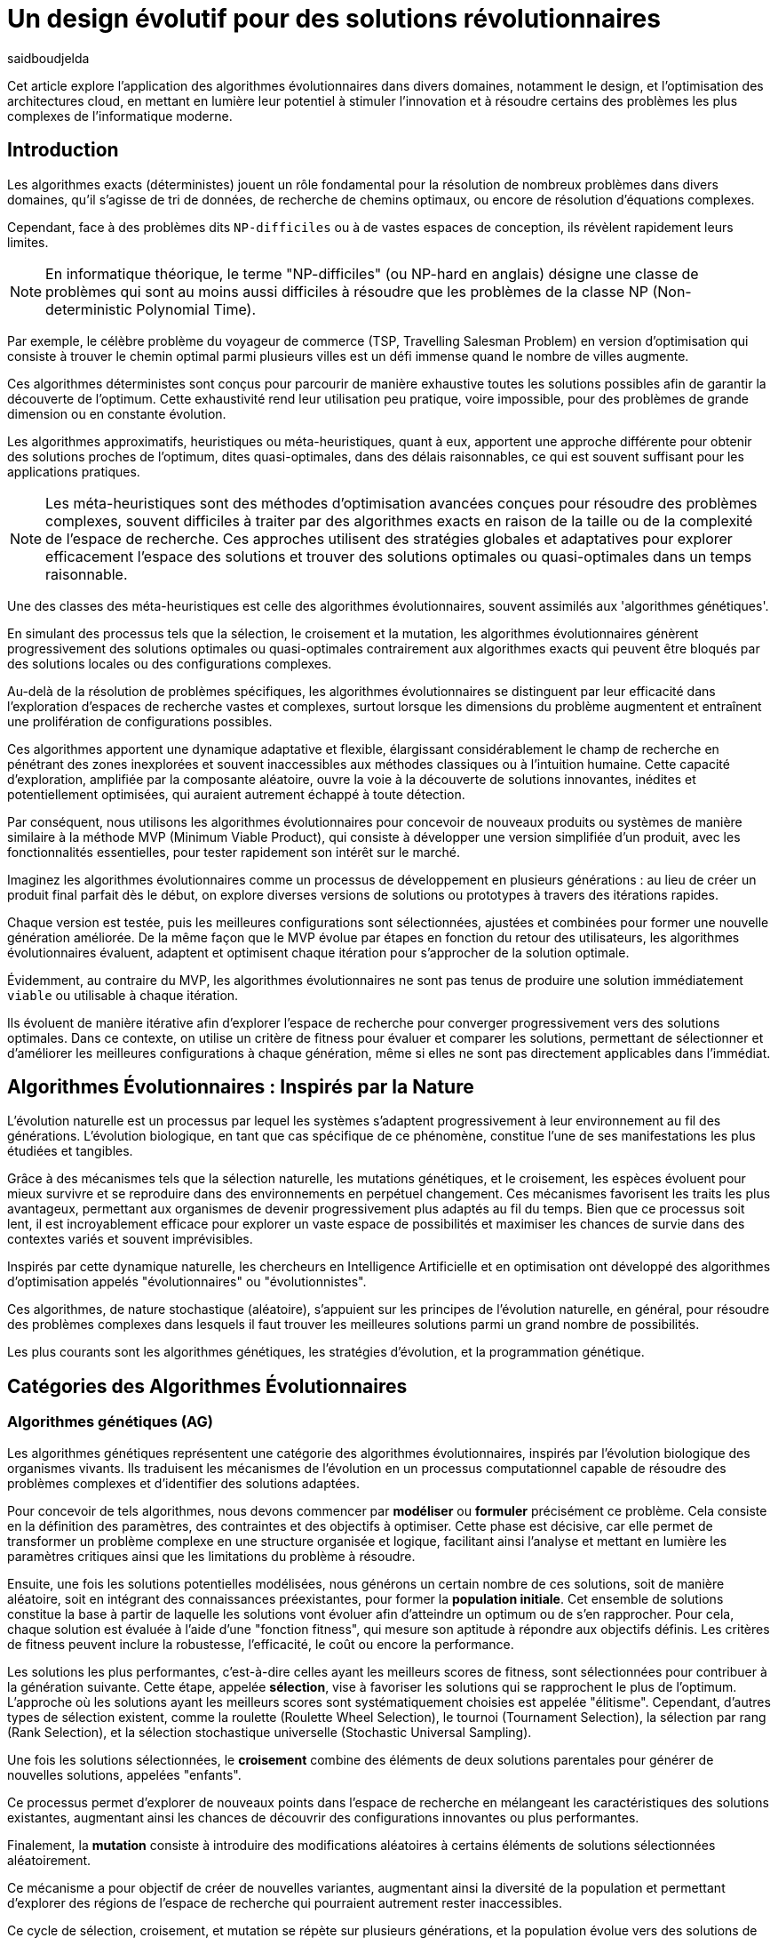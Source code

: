 = Un design évolutif pour des solutions révolutionnaires
:showtitle:
:page-navtitle: Un design évolutif pour des solutions révolutionnaires
:page-excerpt: Les algorithmes évolutionnaires offrent une approche novatrice pour concevoir des solutions et produits optimales ou quasi-optimales dans des délais raisonnables.
:layout: post
:author: saidboudjelda
:page-tags: [Algorithms, IA, Machine Learning, Optimisation, Programmation Génétique, Design, Evolution]
:page-vignette: genetics.png
:page-liquid:
:page-categories: software llm news 

Cet article explore l'application des algorithmes évolutionnaires dans divers domaines, notamment le design, et l'optimisation des architectures cloud,
en mettant en lumière leur potentiel à stimuler l'innovation et à résoudre certains des problèmes les plus complexes de l'informatique moderne.

== Introduction

Les algorithmes exacts (déterministes) jouent un rôle fondamental pour la résolution de nombreux problèmes dans divers domaines, qu'il s'agisse de tri de données, de recherche de chemins optimaux, ou encore de résolution d’équations complexes.


Cependant, face à des problèmes dits ``NP-difficiles`` ou à de vastes espaces de conception, ils révèlent rapidement leurs limites.

[NOTE]
En informatique théorique, le terme "NP-difficiles" (ou NP-hard en anglais) désigne une classe de problèmes qui sont au moins aussi difficiles à résoudre que les problèmes de la classe NP (Non-deterministic Polynomial Time).

Par exemple, le célèbre problème du voyageur de commerce (TSP, Travelling Salesman Problem) en version d’optimisation qui consiste à trouver le chemin optimal parmi plusieurs villes est un défi immense quand le nombre de villes augmente.


Ces algorithmes déterministes sont conçus pour parcourir de manière exhaustive toutes les solutions possibles afin de garantir la découverte de l’optimum.
Cette exhaustivité rend leur utilisation peu pratique, voire impossible, pour des problèmes de grande dimension ou en constante évolution.


Les algorithmes approximatifs, heuristiques ou méta-heuristiques, quant à eux, apportent une approche différente pour obtenir des solutions
proches de l'optimum, dites quasi-optimales, dans des délais raisonnables, ce qui est souvent suffisant pour
les applications pratiques.

[NOTE]
Les méta-heuristiques sont des méthodes d'optimisation avancées conçues pour résoudre des problèmes complexes, souvent difficiles à traiter par des algorithmes exacts en raison de la taille ou de la complexité de l'espace de recherche. Ces approches utilisent des stratégies globales et adaptatives pour explorer efficacement l'espace des solutions et trouver des solutions optimales ou quasi-optimales dans un temps raisonnable.

Une des classes des méta-heuristiques est celle des algorithmes évolutionnaires, souvent assimilés aux 'algorithmes génétiques'.

En simulant des processus tels que la sélection, le croisement et la mutation, les algorithmes évolutionnaires génèrent progressivement des solutions optimales ou quasi-optimales contrairement aux algorithmes exacts qui peuvent être bloqués par des solutions locales ou des configurations complexes.

Au-delà de la résolution de problèmes spécifiques, les algorithmes évolutionnaires se distinguent par leur efficacité dans l'exploration d'espaces de recherche vastes et complexes, surtout lorsque les dimensions du problème augmentent et entraînent une prolifération de configurations possibles.

Ces algorithmes apportent une dynamique adaptative et flexible, élargissant considérablement le champ de recherche en pénétrant des zones inexplorées et souvent inaccessibles aux méthodes classiques ou à l'intuition humaine.
Cette capacité d'exploration, amplifiée par la composante aléatoire, ouvre la voie à la découverte de solutions innovantes, inédites et potentiellement optimisées, qui auraient autrement échappé à toute détection.

Par conséquent, nous utilisons les algorithmes évolutionnaires pour concevoir de nouveaux produits ou systèmes de manière similaire à la méthode MVP (Minimum Viable Product), qui consiste à développer une version simplifiée d’un produit, avec les fonctionnalités essentielles, pour tester rapidement son intérêt sur le marché.

Imaginez les algorithmes évolutionnaires comme un processus de développement en plusieurs générations :
au lieu de créer un produit final parfait dès le début, on explore diverses versions de solutions ou prototypes à travers des itérations rapides.


Chaque version est testée, puis les meilleures configurations sont sélectionnées, ajustées et combinées pour former une nouvelle génération améliorée.
De la même façon que le MVP évolue par étapes en fonction du retour des utilisateurs, les algorithmes évolutionnaires évaluent, adaptent et optimisent chaque itération pour s’approcher de la solution optimale.

Évidemment, au contraire du MVP, les algorithmes évolutionnaires ne sont pas tenus de produire une solution immédiatement ``viable`` ou utilisable à chaque itération.

Ils évoluent de manière itérative afin d'explorer l'espace de recherche pour converger progressivement vers des solutions optimales.
Dans ce contexte, on utilise un critère de fitness pour évaluer et comparer les solutions, permettant de sélectionner et d'améliorer les meilleures configurations à chaque génération, même si elles ne sont pas directement applicables dans l’immédiat.

== Algorithmes Évolutionnaires : Inspirés par la Nature

L’évolution naturelle est un processus par lequel les systèmes s’adaptent progressivement à leur environnement au fil des générations.
L'évolution biologique, en tant que cas spécifique de ce phénomène, constitue l'une de ses manifestations les plus étudiées et tangibles.

Grâce à des mécanismes tels que la sélection naturelle, les mutations génétiques, et le croisement, les espèces évoluent pour mieux survivre et se reproduire dans des environnements en perpétuel changement.
Ces mécanismes favorisent les traits les plus avantageux, permettant aux organismes de devenir progressivement plus adaptés au fil du temps.
Bien que ce processus soit lent, il est incroyablement efficace pour explorer un vaste espace de possibilités et maximiser les chances de survie dans des contextes variés et souvent imprévisibles.

Inspirés par cette dynamique naturelle, les chercheurs en Intelligence Artificielle et en optimisation ont développé des algorithmes d’optimisation appelés "évolutionnaires" ou "évolutionnistes".

Ces algorithmes, de nature stochastique (aléatoire), s’appuient sur les principes de l’évolution naturelle, en général, pour résoudre des problèmes complexes dans lesquels il faut trouver les meilleures solutions parmi un grand nombre de possibilités.

Les plus courants sont les algorithmes génétiques, les stratégies d’évolution, et la programmation génétique.


== Catégories des Algorithmes Évolutionnaires

=== Algorithmes génétiques (AG)

Les algorithmes génétiques représentent une catégorie des algorithmes évolutionnaires, inspirés par l'évolution biologique des organismes vivants.
Ils traduisent les mécanismes de l'évolution en un processus computationnel capable de résoudre des problèmes complexes et d'identifier des solutions adaptées.

Pour concevoir de tels algorithmes, nous devons commencer par **modéliser** ou **formuler** précisément ce problème.
Cela consiste en la définition des paramètres, des contraintes et des objectifs à optimiser.
Cette phase est décisive, car elle permet de transformer un problème complexe en une structure organisée et logique, facilitant ainsi l’analyse et mettant en lumière les paramètres critiques ainsi que les limitations du problème à résoudre.

Ensuite, une fois les solutions potentielles modélisées, nous générons un certain nombre de ces solutions, soit de manière aléatoire, soit en intégrant des connaissances préexistantes, pour former la **population initiale**.
Cet ensemble de solutions constitue la base à partir de laquelle les solutions vont évoluer afin d’atteindre un optimum ou de s’en rapprocher.
Pour cela, chaque solution est évaluée à l'aide d'une "fonction fitness", qui mesure son aptitude à répondre aux objectifs définis.
Les critères de fitness peuvent inclure la robustesse, l’efficacité, le coût ou encore la performance.

Les solutions les plus performantes, c’est-à-dire celles ayant les meilleurs scores de fitness, sont sélectionnées pour contribuer à la génération suivante.
Cette étape, appelée **sélection**, vise à favoriser les solutions qui se rapprochent le plus de l'optimum.
L’approche où les solutions ayant les meilleurs scores sont systématiquement choisies est appelée "élitisme".
Cependant, d'autres types de sélection existent, comme la roulette (Roulette Wheel Selection), le tournoi (Tournament Selection), la sélection par rang (Rank Selection), et la sélection stochastique universelle (Stochastic Universal Sampling).

Une fois les solutions sélectionnées, le **croisement** combine des éléments de deux solutions parentales pour générer de nouvelles solutions, appelées "enfants".

Ce processus permet d’explorer de nouveaux points dans l’espace de recherche en mélangeant les caractéristiques des solutions existantes, augmentant ainsi les chances de découvrir des configurations innovantes ou plus performantes.

Finalement, la **mutation** consiste à introduire des modifications aléatoires à certains éléments de solutions sélectionnées aléatoirement.

Ce mécanisme a pour objectif de créer de nouvelles variantes, augmentant ainsi la diversité de la population et permettant d’explorer des régions de l’espace de recherche qui pourraient autrement rester inaccessibles.

Ce cycle de sélection, croisement, et mutation se répète sur plusieurs générations, et la population évolue vers des solutions de plus en plus optimales.

=== Stratégie d'Évolution (SE)

La stratégie d'évolution a été introduite dans les années 1960 par *Ingo Rechenberg* et *Hans-Paul Schwefel* pour résoudre des problèmes d'optimisation complexes, principalement dans le cadre de l'ingénierie et de la conception de systèmes.
La stratégie d’évolution se distingue des algorithmes génétiques par sa focalisation sur la mutation et l’adaptation des paramètres, avec une moindre importance accordée au croisement.
Alors que les algorithmes génétiques utilisent une combinaison de croisement, mutation et sélection pour générer de nouvelles solutions, la stratégie d’évolution repose essentiellement sur des mutations appliquées aux individus pour explorer l’espace de recherche.

=== Programmation génétique (PG)

La programmation génétique est utilisée pour générer des programmes informatiques capables de résoudre des problèmes complexes.
Contrairement aux algorithmes génétiques qui manipulent des vecteurs de réels ou des chaînes binaires, la programmation génétique utilise des arbres de syntaxe où les nœuds représentent des opérateurs et les feuilles des constantes ou des variables.

Le processus commence par une population initiale d'arbres générés aléatoirement, suivie de l'évaluation de leur performance à résoudre le problème via une fonction de fitness.
Ensuite, les meilleurs individus sont sélectionnés pour la reproduction, où le croisement et la mutation sont utilisés pour générer de nouvelles solutions.

La programmation génétique est appliquée dans des domaines variés, tels que la création automatique de logiciels, l'optimisation de modèles d'apprentissage automatique, la conception de circuits électroniques, la génération de stratégies de jeu et la création d'algorithmes d'optimisation.

=== Algorithmes évolutionnaires multi-objectifs (MOEA)

Les MOEA sont une classe d'algorithmes évolutionnaires conçus pour résoudre des problèmes d'optimisation multi-objectifs.
Contrairement aux problèmes d'optimisation mono-objectifs où un seul objectif est maximisé ou minimisé, les problèmes multi-objectifs comportent plusieurs critères contradictoires ou complémentaires à prendre en compte.
Leur but est de trouver un ensemble de solutions optimales, appelées *Front de Pareto* footnote:frontpareto[La frontière de Pareto, ou front de Pareto, est un concept fondamental dans l'optimisation multi-objectifs.
Elle représente l'ensemble des solutions non dominées dans un problème où plusieurs critères ou objectifs sont pris en compte.
Dans ce contexte, une solution est dite dominée si une autre solution est au moins aussi bonne dans tous les objectifs et strictement meilleure dans au moins un objectif.
Les solutions non dominées forment donc ce qu'on appelle la frontière de Pareto.],
plutôt qu'une seule solution optimale.
Le front de Pareto représente un ensemble de solutions où aucune ne peut être améliorée dans un objectif sans
détériorer un autre objectif.

=== Évolution Différentielle (ED)

L'évolution différentielle (Differential Evolution) est un algorithme évolutionnaire utilisé principalement pour résoudre des problèmes d'optimisation continue dans des espaces de recherche de grande dimension.
Il a été proposé pour la première fois par *Rainer Storn* et *Kenneth Price* en 1995.
L'évolution différentielle est similaire aux autres algorithmes évolutionnaires, mais elle se distingue par ses opérateurs de mutation et de croisement spécifiques.

L'idée principale de l'évolution différentielle est d'utiliser des différences vectorielles entre des individus (solutions candidates) pour générer de nouvelles solutions.
L'algorithme repose sur trois opérateurs principaux : mutation, croisement et sélection.

* *Mutation*: La mutation dans `ED` est réalisée en combinant les différences entre des solutions (ou individus)
pour créer de nouvelles solutions candidates.
Plus précisément, une différence entre deux solutions de la population est ajoutée à une troisième solution
pour produire un individu mutant.
stem:[v_i = x_{r1} + F \cdot (x_{r2} - x_{r3})]
où :
- stem:[v_i] est le vecteur mutant,
- stem:[x_{r1}], stem:[x_{r2}], et stem:[x_{r3}] sont des solutions sélectionnées aléatoirement dans la population,
- stem:[F] est un facteur de mutation qui contrôle l'amplitude de la mutation.

* *Croisement (Recombinaison)* : L'opérateur de croisement combine la solution d'origine (parent) avec la solution mutante pour produire un nouvel individu.
Le croisement est généralement réalisé avec un taux de croisement CR, qui détermine la probabilité qu'un élément de la solution mutante soit remplacée par l'élément correspondant de la solution de départ.

* *Sélection* : Une fois que l'individu mutant (ou recombiné) a été généré, il est comparé à la solution originale, (c'est-à-dire son parent).

Si la solution mutante est meilleure (selon la fonction de fitness), elle remplace la solution originale dans la population, sinon l'individu original est conservé.

Cela permet de garantir que la population ne se détériore pas au fil des générations.

La mutation dans ED repose sur une approche novatrice qui exploite les différences entre individus pour produire des solutions prometteuses.

Cette méthode permet un compromis efficace entre exploration (recherche dans de nouvelles zones) et exploitation (raffinement des solutions actuelles).

Les paramètres comme le facteur 𝐹 et la stratégie de mutation choisie jouent un rôle crucial dans la performance de l'algorithme.

*Application concrète*: Optimisation des hyperparamètres dans les réseaux de neurones ou dans des systèmes où la solution est un vecteur continu, comme l'optimisation de la trajectoire d'un robot autonome en utilisant des données sensorielles.

=== Algorithmes Mémétiques (AM)

Les algorithmes mémétiques (ou algorithmes de la mémoire), parfois appelés métaheuristiques hybrides, sont une classe d'algorithmes d'optimisation qui combinent les algorithmes évolutionnaires avec des techniques locales de recherche (souvent appelées descentes locales ou méthodes de voisinage).
L'objectif principal des algorithmes mémétiques est d'améliorer l'efficacité de la recherche en combinant la capacité d'exploration globale des algorithmes évolutionnaires avec la capacité d'exploitation locale des méthodes de recherche locale.

=== Algorithmes Co-Évolutionnaires (AC-E)

Ils s'inspirent du concept de coévolution biologique, où deux ou plusieurs populations évoluent simultanément en réponse aux pressions exercées que  chacune subit de l'autre.

Ainsi, les individus d’une population sont souvent évalués non seulement en fonction de leur performance par rapport à des critères internes, mais aussi en tenant compte de leur interaction avec les individus d’autres populations.

Ces algorithmes sont souvent utilisés dans des contextes où les solutions optimales sont dépendantes des interactions entre différents agents ou éléments.

Cela peut être appliqué dans divers domaines, comme l'optimisation multi-objectifs, la résolution de problèmes combinatoires complexes, ou même dans les jeux et la robotique.

Chaque type d'algorithme évolutionnaire est adapté à des types spécifiques de problèmes.

Les AG et les MOEA sont parmi les plus polyvalents, tandis que des approches comme la programmation génétique ou l'évolution différentielle répondent à des besoins plus spécialisés.

En fonction des contraintes et des objectifs, ces algorithmes peuvent être combinés ou modifiés pour maximiser leur efficacité dans le design ou l’optimisation.

== Utilisation des algorithmes évolutionnaires dans le design

Le design est un domaine avec lequel les algorithmes évolutionnaires ont montré leur efficacité.

Dans le domaine de la fabrication, il est utilisé pour planifier les itinéraires des robots ou des machines,
minimiser les temps de production et maximiser l'efficacité des opérations.

Dans le secteur des télécommunications, il est utilisé pour optimiser les réseaux de communication,
minimiser les temps de latence et maximiser la bande passante disponible.
Et dans le domaine de la recherche opérationnelle, il est utilisé pour résoudre des problèmes de distribution,


== Applications des algorithmes évolutionnaires dans le design

Dans le **design industriel**, les algorithmes évolutionnaires permettent de concevoir des produits innovants en
optimisant des critères tels que la **résistance**, le **poids** ou le **coût**.
Par exemple, ils peuvent être utilisés pour créer des formes aérodynamiques ou des composants mécaniques plus performants.

En **architecture** et **design urbain**, les AE sont exploités pour générer des **plans de bâtiments** ou des
**modèles urbains** conformes à des contraintes environnementales ou esthétiques.

Dans le domaine du **design génératif**, ils facilitent l'exploration de concepts créatifs en produisant automatiquement
des **formes artistiques** ou des **patrons visuels uniques**.

Enfin, dans le **design d'interfaces** ou de systèmes, les AE permettent d'optimiser les **flux d'interaction**
et de concevoir des **interfaces utilisateur** intuitives et efficaces, améliorant ainsi l'expérience utilisateur globale.


== Java et les algorithmes évolutionnaires

Le langage java est un choix populaire pour implémenter des algorithmes évolutionnaires en raison de sa simplicité,
de sa robustesse, de ses performances, et de sa portabilité sur de nombreuses plateformes.

Voici quelques bibliothèques et frameworks couramment utilisés dans ce domaine :

=== JMetal
https://jmetal.readthedocs.io[jMetal^] est un framework java opensource
footnote:jmetal[Le code source de jMetal est disponible sur Github https://github.com/jMetal/jMetal:[jMetal Github]],
qui fournit une collection et une bibliothèque Java dédiée à l'optimisation multi-objectifs.
Elle fournit une collection d'algorithmes évolutionnaires et des structures de données pour les utiliser de manière flexible et extensible.
Il prend en charge plusieurs types d'algorithmes évolutionnaires et techniques d'optimisation multi-objectifs,
comme les algorithmes génétiques, les stratégies d'évolution, la programmation génétique, les algorithmes évolutionnaires
multi-objectifs (MOEA) comme NSGA-II footnote:nsga[*NSGA-II (Non-dominated Sorting Genetic Algorithm II)*
 est un algorithme génétique multi-objectifs largement très utilisé en recherche opérationnelle et en informatique.
Il classe les solutions en différents “fronts de Pareto” en fonction de leur non-dominance et utilise une distance
de regroupement pour maintenir la diversité des solutions.], SPEA2 footnote:spea2[*SPEA2 (Strength Pareto Evolutionary Algorithm 2)*
 est un algorithme évolutionnaire conçu pour résoudre des problèmes d'optimisation multi-objectifs.
 Il vise à trouver un ensemble de solutions qui approchent le front de Pareto du problème,
 c'est-à-dire l'ensemble des solutions non dominées où aucune solution n'est strictement meilleure
 qu'une autre dans tous les objectifs.], IBEA footnote:ibea[*IBEA (Indicator-Based Evolutionary Algorithm)*
 est un algorithme évolutionnaire conçu pour résoudre des problèmes d'optimisation multi-objectifs.
 Il se distingue des autres algorithmes multi-objectifs en utilisant des indicateurs pour guider
 la recherche de solutions plutôt que de se baser uniquement sur les principes de dominance de Pareto.
 L'IBEA est particulièrement adapté aux problèmes complexes où il est difficile de définir une fonction
 de dominance simple, et il a pour objectif d'optimiser à la fois la convergence (proximité de Front de Pareto)
 et la diversité (répartition des solutions)], etc.
* Optimisation par colonies de fourmis, etc.

=== MOEA Framework
https://www.moeaframework.org[MOEA Framework, window=_blank] est une bibliothèque Java open-source
footnote:moea[Le code source de la bibliothèque se trouve sur ce lien :
https://github.com/MOEAD/moea-framework:[MOEA GitHub, window=_blank]] conçue pour
l'optimisation multi-objectifs utilisant des algorithmes évolutionnaires. Elle est très populaire dans la communauté
de la recherche et de l’industrie.
Le framework offre une large gamme d'algorithmes d'optimisation multi-objectifs et des outils pour l’évaluation,
la gestion et la visualisation des résultats.

Le MOEA offre plusieurs algorithmes, y compris des versions avancées de NSGA-II, SPEA2, NSGA-III,
et d'autres techniques populaires d'optimisation.

Le framework est conçu pour être extensible et personnalisable, permettant aux utilisateurs de définir leurs propres problèmes,
algorithmes et opérateurs d'évolution.

=== Opt4J
https://github.com/sdarg/opt4j[Opt4J, window=_blank] est une bibliothèque Java pour l'optimisation basée sur les
``métaheuristiques``, particulièrement adaptée pour la recherche.
Elle offre une intégration modulaire, ce qui permet de combiner différents algorithmes pour résoudre des problèmes d'optimisation.

=== ECJ
https://github.com/GMUEClab/ecj[ECJ, window=_blank] (Evolutionary Computation in Java) est un système de calcul évolutionnaire écrit en Java.

Il a été conçu pour être extrêmement flexible, permettant aux utilisateurs de configurer presque toutes les classes et leurs paramètres dynamiquement à l'exécution à l'aide d'un fichier de paramètres fourni par l'utilisateur.

Les structures du système sont organisées de manière à être facilement modifiables tout en maintenant une grande efficacité.

ECJ est développé par l'ECLab (Evolutionary Computation Laboratory) de l'Université George Mason.
Bien qu'il partage ses initiales avec Evolutionary Computation Journal, le logiciel n'a aucun lien avec cette revue.
ECJ possède un projet "sœur" appelé MASON, un système de simulation multi-agents conçu pour bien s'intégrer avec ECJ.


== Algorithmes évolutionnaires au cœur des architectures cloud

Le cloud computing a révolutionné la manière dont les entreprises gèrent leurs infrastructures informatiques, mais il introduit également de la complexité et des coûts difficiles à prévoir.

`FinOps` émerge comme une réponse pour aligner les décisions financières, techniques et environnementales, permettant non seulement de maîtriser les dépenses, mais aussi de réduire l’empreinte carbone.
Cette combinaison est essentielle pour garantir une utilisation durable et efficiente du cloud dans un monde de plus en plus dépendant de l'informatique.

Face à un manque de moyens techniques et d'outils fiables, nous nous retrouvons toujours face une situation avec laquelle il est très difficile de réaliser de meilleures architectures pour de grandes applications basées sur une architecture microservices.

Pour mieux comprendre l’application des algorithmes évolutionnaires dans les architectures cloud, nous allons examiner un cas pratique.

=== Cas d'utilisation : Optimisation des architectures Kafka dans un environnement cloud

Dans un ou plusieurs clusters Kafka composés de plusieurs brokers par cluster,
avec une infrastructure de communication cellulaire `5G`, des milliers de capteurs IoT, une diversité
d'API utilisant différents protocoles, ainsi que des milliers de microservices et d'applications, nous sommes confrontés à un
problème d'optimisation particulièrement complexefootnote:[Ce type d'architecture n'est pas une hypothèse théorique,
mais une réalité dans le domaine du cloud computing et de l'IoT.
Par exemple, une ville intelligente connecte des milliers de capteurs IoT pour surveiller
la qualité de l'air, la circulation, ou encore la gestion des déchets.].


*La question est la suivante : comment concevoir une architecture optimale pour nos clusters `Kafka` et déterminer la configuration idéale
des différents brokers ainsi que
la taille des machines (`RAM`, `CPU`, `DISK`, `Network` ...) à utiliser pour chaque nœud pour minimiser la latence et
maximiser le débit ?* L'objectif est de permettre à nos microservices d'échanger des données en temps réel tout en
respectant des contraintes telles que la scalabilité, le temps de réponse et les coûts.

=== Résoudre le problème avec une approche traditionnelle
Une approche classique consisterait à tester manuellement toutes les architectures et leurs configurations possibles.
Ce qui doit être extrêmement coûteux en temps et en ressources. Une approche intuitive serait de :
prendre une architecture arbitraire `A1` avec une configuration des composants et service `C1`, effectuer un test réel
et attendre les résultats après un certain délai. Ensuite, réaliser un benchmarking pour passer à une configuration `C2`, ce qui pourrait
impliquer des modifications telles que la taille des machines, le nombre de brokers, le nombre de partitions, etc.
Ce processus serait ensuite répété pour d'autres architectures, comme `A2`, `A3`, et ainsi de suite.

Cependant, avec *stem:[\begin{equation} 10 \end{equation}]* broker pouvant avoir
*stem:[\begin{equation} 10 \end{equation}]* configurations possibles, cela donne un total de
*stem:[\begin{equation} 10^{10} \end{equation}]* configurations.
Tester un tel volume est impraticable, même avec des outils d'automatisation, en raison du temps requis et de la
complexité des paramètres à considérer (latence réseaux, partitions, charge, mémoire, CPU, disponibilité, etc.)

=== NSGA-II : Une approche évolutionnaire pour l’optimisation multi-objectifs
Pour résoudre ce problème efficacement, nous pouvons utiliser un des algorithmes communément utilisés dans ce contexte qui est *NSGA-II (Non-dominated Sorting Genetic Algorithm II)*, une méthode bien adaptée aux problèmes d'optimisation multi-objectifs.

Cet algorithme est conçu pour trouver des solutions optimales en équilibrant plusieurs objectifs contradictoires, tels que :


- Minimiser la latence.
- Maximiser les performances globales.
- Réduire les coûts.
- Maximiser la scalabilité.

Tout en simulant les différentes configurations possibles, *NSGA-II* explore l'espace des solutions pour trouver un ensemble de solutions optimales.

==== Étapes principales de NSGA-II :

1. **Initialisation** : Générer une population initiale de configurations aléatoires,
et pour exemple :

- Configuration 1 : `3` machines de `50GB` de RAM, `4` CPU de `16` cœurs, `100GB` de disque,
`1GB/s` de réseau. Concernant la configuration de Kafka, chaque cluster inclut 10 brokers, avec `3` partitions par topic.
L’ensemble est conçu pour gérer 100 topics.
- Configuration 2 : 1 Machine puissante de `100GB` de RAM, `8` CPU de `32` cœurs, `500GB` de disque,
`10GB/s` de réseau. Du côté de la configuration Kafka, le cluster est organisé avec 5 brokers et 5 partitions par topic.
- Configuration 3 : 5 petites machines de `4` CPU chacune, `16GB` de RAM,
`1GB/s` de réseau. La configuration Kafka prévoit 20 brokers par cluster, avec 2 partitions par topic.
Pour le stockage des données, une solution de stockage sur le cloud est utilisée.

2. **Évaluation** : Mesurer les performances de chaque configuration selon les objectifs (latence, débit, etc.)
Nous gardons les configurations ayant les meilleures performances tout en essayant de diversifier les solutions.
Chaque configuration sera évaluée en fonction des objectifs définis.

3. **Tri par domination** : Classer les solutions en fonction de leur non-domination.
Les solutions qui ne sont pas surpassées sur tous les objectifs appartiennent au "front de Pareto".
4. **Crowding distance** : Mesurer la diversité des solutions dans chaque rang de domination pour favoriser une
exploration équilibrée.
5. **Opérations génétiques** :
- Sélection des solutions les plus prometteuses.
- Recombinaison (croisement) pour générer de nouvelles configurations.
- Mutation : Nous ajoutons des modifications aléatoires, comme réduire ou augmenter la quantité de RAM,
ajouter un autre type de machine ou modifier les règles de mise à l'échelle automatique.
Par exemple, une configuration avec `3 machines moyennes pourrait être mutée pour inclure une mise à l'échelle
automatique en fonction de la charge.
6. **Itérations** : Répéter le processus sur plusieurs générations pour faire converger la population vers une solution optimale.

==== Avantages de NSGA-II :
En utilisant NSGA-II, nous pouvons naviguer efficacement dans l'immense espace des configurations possibles et
découvrir des solutions innovantes et performantes, tout en répondant aux exigences multi-objectifs de notre système.
- **Front de Pareto** : Permet d'obtenir un ensemble de solutions optimales, laissant aux décideurs le choix parmi
plusieurs compromis entre les objectifs.
- **Efficacité computationnelle** : Réduit la complexité grâce à des mécanismes optimisés comme le tri
rapide des solutions dominées.
- **Diversité des solutions** : Garantit une exploration équilibrée de l'espace des configurations.
- **Adaptabilité** : Peut être appliqué à des problèmes complexes avec des objectifs multiples et contradictoires.

== Conclusion
Les algorithmes évolutionnaires offrent une approche puissante pour résoudre des problèmes d'optimisation complexes qui sont autrement insolubles avec des méthodes traditionnelles.

En imitant les processus évolutifs naturels, ces algorithmes peuvent explorer efficacement de vastes espaces de recherche et trouver des solutions quasi-optimales en un temps raisonnable.

Leurs applications couvrent divers domaines, allant du design industriel et de l'urbanisme à l'optimisation des architectures cloud.

Dans le contexte des architectures cloud, les algorithmes évolutionnaires comme `NSGA-II` fournissent un cadre robuste pour optimiser les problèmes multi-objectifs, tels que la minimisation de la latence et des coûts tout en maximisant les performances et la scalabilité.

Cette approche améliore non seulement l'efficacité des infrastructures cloud, mais soutient également des opérations
durables et rentables.

Avec l’évolution rapide des technologies, l’intégration des algorithmes évolutionnaires dans les processus de conception et d’optimisation est appelée à se généraliser.

Ces outils stimuleront l'innovation et permettront le développement de systèmes toujours plus sophistiqués, adaptatifs et résilients.


En exploitant pleinement leur potentiel, nous serons en mesure de relever certains des défis les plus
complexes de notre époque, ouvrant ainsi la voie à des solutions véritablement révolutionnaires qui
redéfiniront l’avenir du design et de l’ingénierie.


== Références

[bibliography]
* E.L. Lawler, J.K. Lenstra, A.H.G. Rinnooy Kan, & D.B Shmoys, *The Traveling Salesman Problem: A Guided Tour of Combinatorial Optimization*, Wiley, 1985
* A.E. Eiben, & J.E. Smith, *Introduction to Evolutionary Computing*, Springer, 2003.
* M. Garey and D. Johnson, *Computers and Intractability. A Guide to the Theory of NP-Completeness.*, Freemann, San Francisco, 1979.
* C.M. Papadimitriou, *Computational Complexity*, Addison-Wesley, Reading, Massachusetts, 1994.
* D.E. Goldberg, *Genetic Algorithms in Search, Optimization, and Machine Learning*, Addison-Wesley, 1989.
* F. Neumann and C.~Witt, *Bioinspired Computation in Combinatorial Optimization: Algorithms and Their Computational Complexity*, Natural Computing Series, 2010.
